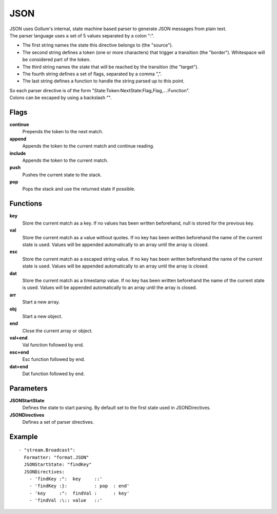 JSON
#############

| JSON uses Gollum's internal, state machine based parser to generate JSON messages from plain text.
| The parser language uses a set of 5 values separated by a colon ":".

- The first string names the state this directive belongs to (the "source").
- The second string defines a token (one or more characters) that trigger a transition (the "border"). Whitespace will be considered part of the token.
- The third string names the state that will be reached by the transition (the "target").
- The fourth string defines a set of flags, separated by a comma ",".
- The last string defines a function to handle the string parsed up to this point.

| So each parser directive is of the form "State:Token:NextState:Flag,Flag,...:Function".
| Colons can be escaped by using a backslash "\".

Flags
-----

**continue**
  Prepends the token to the next match.
**append**
  Appends the token to the current match and continue reading.
**include**
  Appends the token to the current match.
**push**
  Pushes the current state to the stack.
**pop**
  Pops the stack and use the returned state if possible.

Functions
---------

**key**
  Store the current match as a key.
  If no values has been written beforehand, null is stored for the previous key.
**val**
  Store the current match as a value without quotes.
  If no key has been written beforehand the name of the current state is used.
  Values will be appended automatically to an array until the array is closed.
**esc**
  Store the current match as a escaped string value.
  If no key has been written beforehand the name of the current state is used.
  Values will be appended automatically to an array until the array is closed.
**dat**
  Store the current match as a timestamp value.
  If no key has been written beforehand the name of the current state is used.
  Values will be appended automatically to an array until the array is closed.
**arr**
  Start a new array.
**obj**
  Start a new object.
**end**
  Close the current array or object.
**val+end**
  Val function followed by end.
**esc+end**
  Esc function followed by end.
**dat+end**
  Dat function followed by end.

Parameters
----------

**JSONStartState**
  Defines the state to start parsing. By default set to the first state used in JSONDirectives.
**JSONDirectives**
  Defines a set of parser directives.

Example
-------

::

  - "stream.Broadcast":
    Formatter: "format.JSON"
    JSONStartState: "findKey"
    JSONDirectives:
      - 'findKey :":  key     ::'
      - 'findKey :}:          : pop  : end'
      - 'key     :":  findVal :      : key'
      - 'findVal :\:: value   ::'
